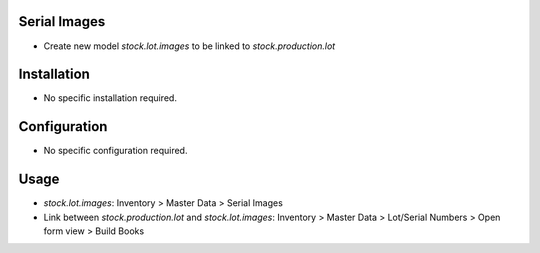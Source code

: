 Serial Images
=============
* Create new model `stock.lot.images` to be linked to `stock.production.lot`

Installation
============
* No specific installation required.

Configuration
=============
* No specific configuration required.

Usage
=====
* `stock.lot.images`: Inventory > Master Data > Serial Images
* Link between `stock.production.lot` and `stock.lot.images`: Inventory > Master Data > Lot/Serial Numbers > Open form view > Build Books